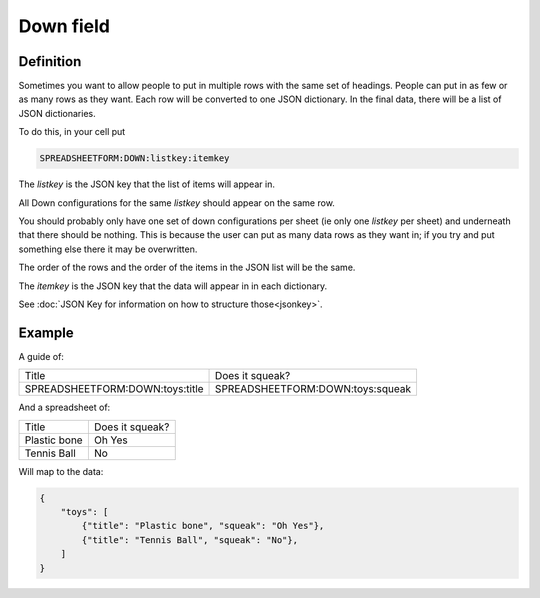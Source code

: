 Down field
==========


Definition
----------

Sometimes you want to allow people to put in multiple rows with the same set of headings.
People can put in as few or as many rows as they want.
Each row will be converted to one JSON dictionary.
In the final data, there will be a list of JSON dictionaries.


To do this, in your cell put

.. code-block:: none

    SPREADSHEETFORM:DOWN:listkey:itemkey

The `listkey` is the JSON key that the list of items will appear in.

All Down configurations for the same `listkey` should appear on the same row.

You should probably only have one set of down configurations per sheet (ie only one `listkey` per sheet) and underneath that there should be nothing.
This is because the user can put as many data rows as they want in; if you try and put something else there it may be overwritten.

The order of the rows and the order of the items in the JSON list will be the same.

The `itemkey` is the JSON key that the data will appear in in each dictionary.

See :doc:`JSON Key for information on how to structure those<jsonkey>`.

Example
-------

A guide of:

+-------------------------------------+------------------------------------------+
| Title                               |  Does it squeak?                         |
+-------------------------------------+------------------------------------------+
| SPREADSHEETFORM:DOWN:toys:title     |  SPREADSHEETFORM:DOWN:toys:squeak        |
+-------------------------------------+------------------------------------------+

And a spreadsheet of:

+-------------------------------------+------------------------------------------+
| Title                               |  Does it squeak?                         |
+-------------------------------------+------------------------------------------+
| Plastic bone                        |  Oh Yes                                  |
+-------------------------------------+------------------------------------------+
| Tennis Ball                         |  No                                      |
+-------------------------------------+------------------------------------------+

Will map to the data:


.. code-block:: json

    {
        "toys": [
            {"title": "Plastic bone", "squeak": "Oh Yes"},
            {"title": "Tennis Ball", "squeak": "No"},
        ]
    }





